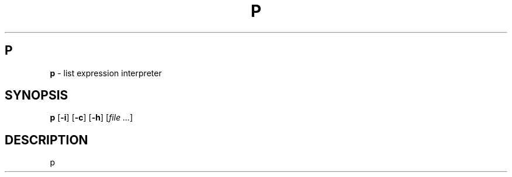 .\" Automatically generated by Pandoc 3.1.12.1
.\"
.TH "P" "1" "" "Version 0.9" "P"
.SH P
\f[B]p\f[R] \- list expression interpreter
.SH SYNOPSIS
.PP
\f[B]p\f[R] [\f[B]\-i\f[R]] [\f[B]\-c\f[R]] [\f[B]\-h\f[R]]
[\f[I]file\f[R] \f[I]\&...\f[R]]
.SH DESCRIPTION
p
